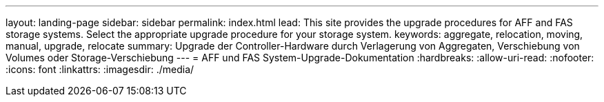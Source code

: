 ---
layout: landing-page 
sidebar: sidebar 
permalink: index.html 
lead: This site provides the upgrade procedures for AFF and FAS storage systems. Select the appropriate upgrade procedure for your storage system. 
keywords: aggregate, relocation, moving, manual, upgrade, relocate 
summary: Upgrade der Controller-Hardware durch Verlagerung von Aggregaten, Verschiebung von Volumes oder Storage-Verschiebung 
---
= AFF und FAS System-Upgrade-Dokumentation
:hardbreaks:
:allow-uri-read: 
:nofooter: 
:icons: font
:linkattrs: 
:imagesdir: ./media/


